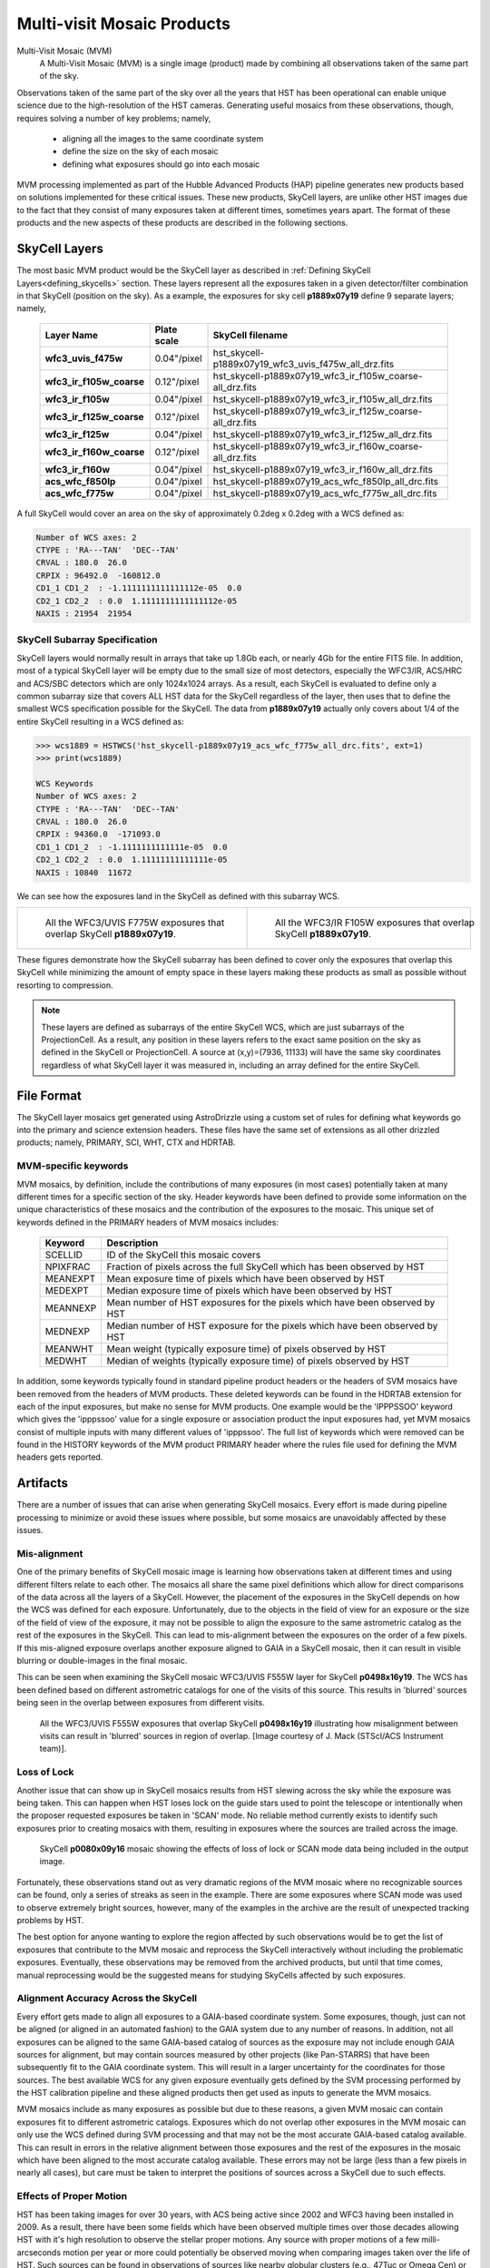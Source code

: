 .. _multivisit_products:

=============================
Multi-visit Mosaic Products
=============================

Multi-Visit Mosaic (MVM)
    A Multi-Visit Mosaic (MVM) is a single image (product) made by combining all observations taken of the same part of the sky.

Observations taken of the same part of the sky over all the years that HST has been operational can enable unique science
due to the high-resolution of the HST cameras.  Generating useful mosaics from these observations, though, requires
solving a number of key problems; namely,

  * aligning all the images to the same coordinate system
  * define the size on the sky of each mosaic
  * defining what exposures should go into each mosaic

MVM processing implemented as part of the Hubble Advanced Products (HAP) pipeline generates new products based on
solutions implemented for these critical issues.  These new products, SkyCell layers, are unlike other HST images
due to the fact that
they consist of many exposures taken at different times, sometimes years apart.  The format of these products and
the new aspects of these products are described in the following sections.


SkyCell Layers
===============
The most basic MVM product would be the SkyCell layer as described in
:ref:`Defining SkyCell Layers<defining_skycells>` section.  These layers
represent all the exposures taken in a given detector/filter combination in that SkyCell (position on the sky).  As a
example, the exposures for sky cell **p1889x07y19** define 9 separate layers; namely,

  ==========================  =============  ============================================================
  Layer Name                  Plate scale    SkyCell filename
  ==========================  =============  ============================================================
  **wfc3_uvis_f475w**         0.04"/pixel    hst_skycell-p1889x07y19_wfc3_uvis_f475w_all_drz.fits
  **wfc3_ir_f105w_coarse**    0.12"/pixel    hst_skycell-p1889x07y19_wfc3_ir_f105w_coarse-all_drz.fits
  **wfc3_ir_f105w**           0.04"/pixel    hst_skycell-p1889x07y19_wfc3_ir_f105w_all_drz.fits
  **wfc3_ir_f125w_coarse**    0.12"/pixel    hst_skycell-p1889x07y19_wfc3_ir_f125w_coarse-all_drz.fits
  **wfc3_ir_f125w**           0.04"/pixel    hst_skycell-p1889x07y19_wfc3_ir_f125w_all_drz.fits
  **wfc3_ir_f160w_coarse**    0.12"/pixel    hst_skycell-p1889x07y19_wfc3_ir_f160w_coarse-all_drz.fits
  **wfc3_ir_f160w**           0.04"/pixel    hst_skycell-p1889x07y19_wfc3_ir_f160w_all_drz.fits
  **acs_wfc_f850lp**          0.04"/pixel    hst_skycell-p1889x07y19_acs_wfc_f850lp_all_drc.fits
  **acs_wfc_f775w**           0.04"/pixel    hst_skycell-p1889x07y19_acs_wfc_f775w_all_drc.fits
  ==========================  =============  ============================================================

A full SkyCell would cover an area on the sky of approximately 0.2\deg x 0.2\deg with a WCS defined as:

.. code-block::

    Number of WCS axes: 2
    CTYPE : 'RA---TAN'  'DEC--TAN'
    CRVAL : 180.0  26.0
    CRPIX : 96492.0  -160812.0
    CD1_1 CD1_2  : -1.1111111111111112e-05  0.0
    CD2_1 CD2_2  : 0.0  1.1111111111111112e-05
    NAXIS : 21954  21954


SkyCell Subarray Specification
-------------------------------
SkyCell layers would normally result in arrays that take up 1.8Gb each, or nearly 4Gb for the entire FITS file.  In
addition, most of a typical SkyCell layer will be empty due to the small size of most detectors, especially the WFC3/IR,
ACS/HRC and ACS/SBC detectors which are only 1024x1024 arrays.  As a result, each SkyCell is evaluated to define only a common
subarray size that covers ALL HST data for the SkyCell regardless of the layer, then uses that to define the smallest
WCS specification possible for the SkyCell.  The data from **p1889x07y19** actually only covers about 1/4 of the entire
SkyCell resulting in a WCS defined as:

.. code:: python

    >>> wcs1889 = HSTWCS('hst_skycell-p1889x07y19_acs_wfc_f775w_all_drc.fits', ext=1)
    >>> print(wcs1889)

    WCS Keywords
    Number of WCS axes: 2
    CTYPE : 'RA---TAN'  'DEC--TAN'
    CRVAL : 180.0  26.0
    CRPIX : 94360.0  -171093.0
    CD1_1 CD1_2  : -1.1111111111111e-05  0.0
    CD2_1 CD2_2  : 0.0  1.11111111111111e-05
    NAXIS : 10840  11672

We can see how the exposures land in the SkyCell as defined with this subarray WCS.

.. list-table::

  * - .. figure:: ../images/skycell-p1889x07y19_f775w_full.jpg
         :figwidth: 95%
         :alt: SkyCell p1889x07y19 WFC3/UVIS F775W layer.

         All the WFC3/UVIS F775W exposures that overlap SkyCell **p1889x07y19**.

    -  .. figure:: ../images/skycell-p1889x07y19_f105w_full.jpg
          :figwidth: 95%
          :alt: SkyCell p1889x07y19 WFC3/IR F105W layer.

          All the WFC3/IR F105W exposures that overlap SkyCell **p1889x07y19**.


These figures demonstrate how the SkyCell subarray has been defined to cover only the exposures that overlap this
SkyCell while minimizing the amount of empty space in these layers making these products as small as possible without
resorting to compression.

.. note::
  These layers are defined as subarrays of the entire SkyCell WCS, which are just subarrays of the ProjectionCell.
  As a result, any position in these layers refers to the exact same position on the sky
  as defined in the SkyCell or ProjectionCell.  A source at (x,y)=(7936, 11133) will have the same sky coordinates
  regardless of what SkyCell layer it was measured in, including an array defined for the entire SkyCell.


File Format
============
The SkyCell layer mosaics get generated using AstroDrizzle using a custom set of rules for defining what
keywords go into the primary and science extension headers. These files have the same set of extensions
as all other drizzled products; namely, PRIMARY, SCI, WHT, CTX and HDRTAB.

MVM-specific keywords
---------------------
MVM mosaics, by definition, include the contributions of many exposures (in most cases) potentially taken
at many different times for a specific section of the sky.  Header keywords have been defined to provide
some information on the unique characteristics of these mosaics and the contribution of the exposures to
the mosaic.  This unique set of keywords defined in the PRIMARY headers of MVM mosaics includes:

    ===========    ================================================================================
    Keyword        Description
    ===========    ================================================================================
    SCELLID        ID of the SkyCell this mosaic covers
    NPIXFRAC       Fraction of pixels across the full SkyCell which has been observed by HST
    MEANEXPT       Mean exposure time of pixels which have been observed by HST
    MEDEXPT        Median exposure time of pixels which have been observed by HST
    MEANNEXP       Mean number of HST exposures for the pixels which have been observed by HST
    MEDNEXP        Median number of HST exposure for the pixels which have been observed by HST
    MEANWHT        Mean weight (typically exposure time) of pixels observed by HST
    MEDWHT         Median of weights (typically exposure time) of pixels observed by HST
    ===========    ================================================================================

In addition, some keywords typically found in standard pipeline product headers or the headers of SVM mosaics have
been removed from the headers of MVM products.  These deleted keywords can be found in the HDRTAB extension for each
of the input exposures, but make no sense for MVM products.  One example would be the 'IPPPSSOO' keyword which
gives the 'ipppssoo' value for a single exposure or association product the input exposures had, yet MVM mosaics
consist of multiple inputs with many different values of 'ipppssoo'.  The full list of keywords which were removed can
be found in the HISTORY keywords of the MVM product PRIMARY header where the rules file used for defining the MVM
headers gets reported.


Artifacts
==========
There are a number of issues that can arise when generating SkyCell mosaics.  Every effort is made during pipeline
processing to minimize or avoid these issues where possible, but some mosaics are unavoidably affected by these issues.


Mis-alignment
--------------
One of the primary benefits of SkyCell mosaic image is learning how observations taken at different times and using
different filters relate to each other.  The mosaics all share the same pixel definitions which allow for direct
comparisons of the data across all the layers of a SkyCell.  However, the placement of the exposures in the SkyCell
depends on how the WCS was defined for each exposure.  Unfortunately, due to the objects in the field of view for an
exposure or the size of the field of view of the exposure, it may not be possible to align the exposure to the same
astrometric catalog as the rest of the exposures in the SkyCell.  This can lead to mis-alignment between the exposures
on the order of a few pixels.  If this mis-aligned exposure overlaps another exposure aligned to GAIA in a SkyCell mosaic,
then it can result in visible blurring or double-images in the final mosaic.

This can be seen when examining the SkyCell mosaic WFC3/UVIS F555W layer for SkyCell **p0498x16y19**.  The WCS has been
defined based on different astrometric catalogs for one of the visits of this source.  This results in
'blurred' sources being seen in the overlap between exposures from different visits.

.. figure:: ../images/mvm_p0498x16y19_f555w.png
         :figwidth: 95%
         :alt: SkyCell p0498x16y19 WFC3/UVIS F555W layer.

         All the WFC3/UVIS F555W exposures that overlap SkyCell **p0498x16y19** illustrating
         how misalignment between visits can result in 'blurred' sources in region of overlap.
         [Image courtesy of J. Mack (STScI/ACS Instrument team)].


Loss of Lock
--------------
Another issue that can show up in SkyCell mosaics results from HST slewing across the sky while the exposure was
being taken.  This can happen when HST loses lock on the guide stars used to point the telescope or intentionally
when the proposer requested exposures be taken in 'SCAN' mode.  No reliable method currently exists to identify
such exposures prior to creating mosaics with them, resulting in exposures where the sources are trailed across
the image.

.. figure:: ../images/skycell_p0080x09y16-slewing-example-color.jpg
         :figwidth: 95%
         :alt: SkyCell p0080x09y16 SCAN mode data.

         SkyCell **p0080x09y16** mosaic showing the effects of loss of lock or SCAN mode data
         being included in the output image.

Fortunately, these observations stand out as very dramatic regions of the MVM mosaic where no recognizable sources can
be found, only a series of streaks as seen in the example.  There are some exposures where SCAN mode was used to observe
extremely bright sources, however, many of the examples in the archive are the result of unexpected tracking problems
by HST.

The best option for anyone wanting to explore the region affected by such observations would be to get the list of
exposures that contribute to the MVM mosaic and reprocess the SkyCell interactively without including the problematic
exposures.  Eventually, these observations may be removed from the archived products, but until that time comes,
manual reprocessing would be the suggested means for studying SkyCells affected by such exposures.


Alignment Accuracy Across the SkyCell
--------------------------------------
Every effort gets made to align all exposures to a GAIA-based coordinate system.
Some exposures, though, just can not be aligned (or aligned in an automated fashion) to the GAIA system due to any
number of reasons.  In addition, not all exposures can be aligned to the same GAIA-based catalog of sources as the
exposure may not include enough GAIA sources for alignment, but may contain sources measured by other projects (like
Pan-STARRS) that have been subsequently fit to the GAIA coordinate system.  This will result in a larger uncertainty
for the coordinates for those sources.  The best available WCS for any given exposure eventually gets defined by the
SVM processing performed by the HST calibration pipeline and these aligned products then get used as inputs to generate
the MVM mosaics.

MVM mosaics include as many exposures as possible but due to these reasons, a given MVM mosaic can contain exposures
fit to different astrometric catalogs.  Exposures which do not overlap other exposures in the MVM mosaic can only use
the WCS defined during SVM processing and that may not be the most accurate GAIA-based catalog available.  This can result
in errors in the relative alignment between those exposures and the rest of the exposures in the mosaic which have been
aligned to the most accurate catalog available.  These errors may not be large (less than a few pixels in nearly all cases),
but care must be taken to interpret the positions of sources across a SkyCell due to such effects.


Effects of Proper Motion
-------------------------
HST has been taking images for over 30 years, with ACS being active since 2002 and WFC3 having been installed in 2009.
As a result, there have been some fields which have been observed multiple times over those decades allowing HST with
it's high resolution to observe the stellar proper motions.  Any source with proper motions of a few milli-arcseconds
motion per year or more could potentially be observed moving when comparing images taken over the life of HST.  Such
sources can be found in observations of sources like nearby globular clusters (e.g., 47Tuc or Omega Cen) or open clusters
(like M35).

Unfortunately, this makes aligning images of such high proper motion sources difficult to interpret.  Measurements of proper
motions for each source have been included in the catalog information for sources in the GAIA-based astrometric
catalogs for all catalogs derived using GAIADR2 or later.  The HST images taken during the same visit are then aligned
to the GAIA-based catalog, using the GAIAeDR3 catalog by default through 2022 during the SVM processing.  This SVM
alignment generates a consistent fit for the proper motions at a single epoch.  These SVM-aligned exposures are then
used, without further alignment, to generate the final MVM mosaic of all exposures taken over the life of HST.  As a result,
each epoch represents a single snapshot of the sources at one time.  The sources in the field with large proper motions,
on the other hand, are not going to align as they have moved from one epoch.  This will result in those sources showing
up with smeared PSFs or even double-exposures in the final MVM mosaic image while the background sources
(typically background galaxies or globular clusters) will be well aligned.

These errors can actually be a good way to spot high proper motion sources for later study.  In addition, improvements
to the MVM processing code are being developed to allow for such fields to be processed such that observations taken at
different times end up in their own MVM mosaic rather than having all the exposures combined by default.  This would
enable more direct measurement of such high proper motion sources, eventually.  The initial set of MVM products available
through the archive, though, will be comprised of layers consisting of all exposures from all times for each
detector/filter combination as indicated by the 'all' in the final MVM product filename.